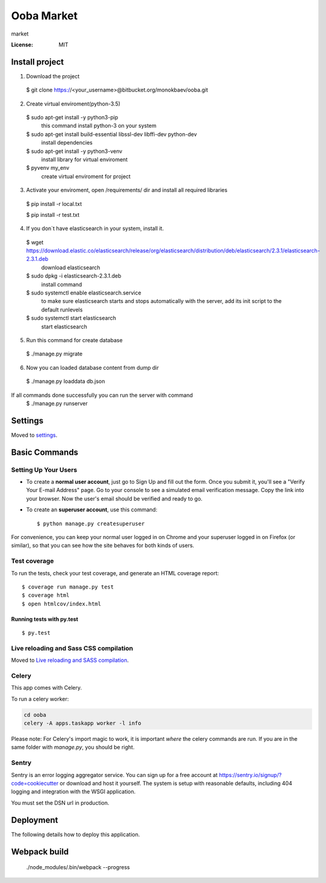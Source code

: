 Ooba Market
===========

market

.. image:: https://img.shields.io/badge/built%20with-Cookiecutter%20Django-ff69b4.svg
     :target: https://github.com/pydanny/cookiecutter-django/
     :alt: Built with Cookiecutter Django


:License: MIT
Install project
--------

1. Download the project

 $ git clone https://<your_username>@bitbucket.org/monokbaev/ooba.git

2. Create virtual enviroment(python-3.5)

 $ sudo apt-get install -y python3-pip
   this command install python-3 on your system
 $ sudo apt-get install build-essential libssl-dev libffi-dev python-dev
   install dependencies
 $ sudo apt-get install -y python3-venv
   install library for virtual enviroment
 $ pyvenv my_env
   create virtual enviroment for project
3. Activate your enviroment, open /requirements/ dir and install all required libraries
  $ pip install -r local.txt

  $ pip install -r test.txt
4. If you don`t have elasticsearch in your system, install it.
  $ wget https://download.elastic.co/elasticsearch/release/org/elasticsearch/distribution/deb/elasticsearch/2.3.1/elasticsearch-2.3.1.deb
    download elasticsearch
  $ sudo dpkg -i elasticsearch-2.3.1.deb
    install command
  $ sudo systemctl enable elasticsearch.service
    to make sure elasticsearch starts and stops automatically with the server, add its init script to the default runlevels
  $ sudo systemctl start elasticsearch
    start elasticsearch
5. Run this command for create database
  $ ./manage.py migrate
6. Now you can loaded database content from dump dir
  $ ./manage.py loaddata db.json
If all commands done successfully you can run the server with command
  $ ./manage.py runserver

Settings
--------

Moved to settings_.

.. _settings: http://cookiecutter-django.readthedocs.io/en/latest/settings.html

Basic Commands
--------------

Setting Up Your Users
^^^^^^^^^^^^^^^^^^^^^

* To create a **normal user account**, just go to Sign Up and fill out the form. Once you submit it, you'll see a "Verify Your E-mail Address" page. Go to your console to see a simulated email verification message. Copy the link into your browser. Now the user's email should be verified and ready to go.

* To create an **superuser account**, use this command::

    $ python manage.py createsuperuser

For convenience, you can keep your normal user logged in on Chrome and your superuser logged in on Firefox (or similar), so that you can see how the site behaves for both kinds of users.

Test coverage
^^^^^^^^^^^^^

To run the tests, check your test coverage, and generate an HTML coverage report::

    $ coverage run manage.py test
    $ coverage html
    $ open htmlcov/index.html

Running tests with py.test
~~~~~~~~~~~~~~~~~~~~~~~~~~

::

  $ py.test

Live reloading and Sass CSS compilation
^^^^^^^^^^^^^^^^^^^^^^^^^^^^^^^^^^^^^^^

Moved to `Live reloading and SASS compilation`_.

.. _`Live reloading and SASS compilation`: http://cookiecutter-django.readthedocs.io/en/latest/live-reloading-and-sass-compilation.html



Celery
^^^^^^

This app comes with Celery.

To run a celery worker:

.. code-block:: bash

    cd ooba
    celery -A apps.taskapp worker -l info

Please note: For Celery's import magic to work, it is important *where* the celery commands are run. If you are in the same folder with *manage.py*, you should be right.





Sentry
^^^^^^

Sentry is an error logging aggregator service. You can sign up for a free account at  https://sentry.io/signup/?code=cookiecutter  or download and host it yourself.
The system is setup with reasonable defaults, including 404 logging and integration with the WSGI application.

You must set the DSN url in production.


Deployment
----------

The following details how to deploy this application.


Webpack build
-------------


 ./node_modules/.bin/webpack --progress
